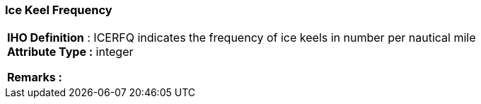 [[sec-iceKeelFrequency]]
=== Ice Keel Frequency
[cols="a",options="headers"]
|===
a|[underline]#**IHO Definition** :# ICERFQ indicates the frequency of ice keels in number per nautical mile + 
[underline]#** Attribute Type :**# integer + 
 
[underline]#** Remarks :**#  + 
|===
